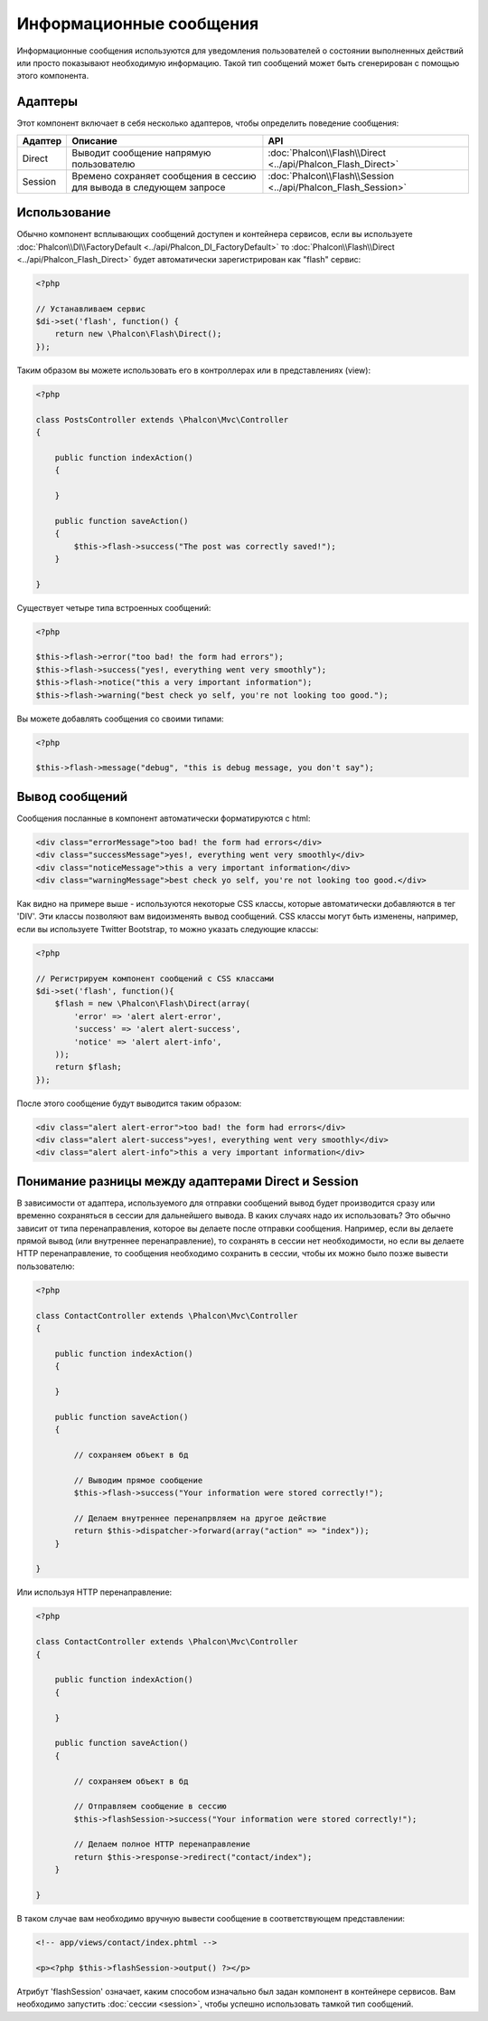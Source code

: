 Информационные сообщения
========================
Информационные сообщения используются для уведомления пользователей о состоянии выполненных действий или просто
показывают необходимую информацию.
Такой тип сообщений может быть сгенерирован с помощью этого компонента.

Адаптеры
--------
Этот компонент включает в себя несколько адаптеров, чтобы определить поведение сообщения:

+---------+----------------------------------------------------------------------------+----------------------------------------------------------------------------+
| Адаптер | Описание                                                                   | API                                                                        |
+=========+============================================================================+============================================================================+
| Direct  | Выводит сообщение напрямую пользователю                                    | :doc:`Phalcon\\Flash\\Direct <../api/Phalcon_Flash_Direct>`                |
+---------+----------------------------------------------------------------------------+----------------------------------------------------------------------------+
| Session | Времено сохраняет сообщения в сессию для вывода в следующем запросе        | :doc:`Phalcon\\Flash\\Session <../api/Phalcon_Flash_Session>`              |
+---------+----------------------------------------------------------------------------+----------------------------------------------------------------------------+

Использование
-------------
Обычно компонент всплывающих сообщений доступен и контейнера сервисов, если вы используете :doc:`Phalcon\\DI\\FactoryDefault <../api/Phalcon_DI_FactoryDefault>`
то :doc:`Phalcon\\Flash\\Direct <../api/Phalcon_Flash_Direct>` будет автоматически зарегистрирован как "flash" сервис:

.. code-block:: php

    <?php

    // Устанавливаем сервис
    $di->set('flash', function() {
        return new \Phalcon\Flash\Direct();
    });

Таким образом вы можете использовать его в контроллерах или в представлениях (view):

.. code-block:: php

    <?php

    class PostsController extends \Phalcon\Mvc\Controller
    {

        public function indexAction()
        {

        }

        public function saveAction()
        {
            $this->flash->success("The post was correctly saved!");
        }

    }

Существует четыре типа встроенных сообщений:

.. code-block:: php

    <?php

    $this->flash->error("too bad! the form had errors");
    $this->flash->success("yes!, everything went very smoothly");
    $this->flash->notice("this a very important information");
    $this->flash->warning("best check yo self, you're not looking too good.");

Вы можете добавлять сообщения со своими типами:

.. code-block:: php

    <?php

    $this->flash->message("debug", "this is debug message, you don't say");

Вывод сообщений
---------------
Сообщения посланные в компонент автоматически форматируются с html:

.. code-block:: html

    <div class="errorMessage">too bad! the form had errors</div>
    <div class="successMessage">yes!, everything went very smoothly</div>
    <div class="noticeMessage">this a very important information</div>
    <div class="warningMessage">best check yo self, you're not looking too good.</div>

Как видно на примере выше - используются некоторые CSS классы, которые автоматически добавляются в тег 'DIV'. Эти классы позволяют вам
видоизменять вывод сообщений. CSS классы могут быть изменены, например, если вы используете Twitter Bootstrap, то можно указать следующие классы:

.. code-block:: php

    <?php

    // Регистрируем компонент сообщений с CSS классами
    $di->set('flash', function(){
        $flash = new \Phalcon\Flash\Direct(array(
            'error' => 'alert alert-error',
            'success' => 'alert alert-success',
            'notice' => 'alert alert-info',
        ));
        return $flash;
    });

После этого сообщение будут выводится таким образом:

.. code-block:: html

    <div class="alert alert-error">too bad! the form had errors</div>
    <div class="alert alert-success">yes!, everything went very smoothly</div>
    <div class="alert alert-info">this a very important information</div>

Понимание разницы между адаптерами Direct и Session
---------------------------------------------------
В зависимости от адаптера, используемого для отправки сообщений вывод будет производится сразу или временно сохраняться в сессии для дальнейшего вывода.
В каких случаях надо их использовать? Это обычно зависит от типа перенаправления, которое вы делаете после отправки сообщения.
Например, если вы делаете прямой вывод (или внутреннее перенаправление), то сохранять в сессии нет необходимости, но если вы делаете HTTP перенаправление, то
сообщения необходимо сохранить в сессии, чтобы их можно было позже вывести пользователю:

.. code-block:: php

    <?php

    class ContactController extends \Phalcon\Mvc\Controller
    {

        public function indexAction()
        {

        }

        public function saveAction()
        {

            // сохраняем объект в бд

            // Выводим прямое сообщение
            $this->flash->success("Your information were stored correctly!");

            // Делаем внутреннее перенапрвляем на другое действие
            return $this->dispatcher->forward(array("action" => "index"));
        }

    }

Или используя HTTP перенаправление:

.. code-block:: php

    <?php

    class ContactController extends \Phalcon\Mvc\Controller
    {

        public function indexAction()
        {

        }

        public function saveAction()
        {

            // сохраняем объект в бд

            // Отправляем сообщение в сессию
            $this->flashSession->success("Your information were stored correctly!");

            // Делаем полное HTTP перенаправление
            return $this->response->redirect("contact/index");
        }

    }

В таком случае вам необходимо вручную вывести сообщение в соответствующем представлении:

.. code-block:: html+php

    <!-- app/views/contact/index.phtml -->

    <p><?php $this->flashSession->output() ?></p>

Атрибут 'flashSession' означает, каким способом изначально был задан компонент в контейнере сервисов.
Вам необходимо запустить :doc:`сессии <session>`, чтобы успешно использовать тамкой тип сообщений.
